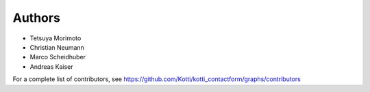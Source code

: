 Authors
=======

- Tetsuya Morimoto
- Christian Neumann
- Marco Scheidhuber
- Andreas Kaiser

For a complete list of contributors, see
https://github.com/Kotti/kotti_contactform/graphs/contributors
